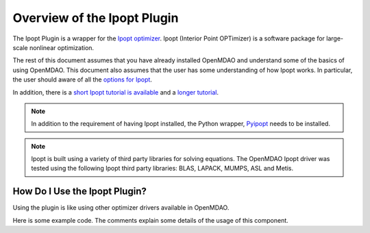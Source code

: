 .. index:: Ipopt plugin overview

Overview of the Ipopt Plugin
==============================

The Ipopt Plugin is a wrapper for the 
`Ipopt optimizer
<http://www.coin-or.org/Ipopt/>`_. Ipopt (Interior Point OPTimizer) 
is a software package for large-scale nonlinear optimization.

The rest of this document assumes that you have already installed OpenMDAO and understand
some of the basics of using OpenMDAO.
This document also assumes that the user has some understanding of how Ipopt
works. In particular, the user should aware of all the 
`options for Ipopt
<http://www.coin-or.org/Ipopt/documentation/node59.html#app.options_ref>`_.

In addition, there is a 
`short Ipopt tutorial is available
<http://drops.dagstuhl.de/volltexte/2009/2089/pdf/09061.WaechterAndreas.Paper.2089.pdf>`_ 
and a 
`longer tutorial
<https://projects.coin-or.org/Ipopt/export/2054/stable/3.9/Ipopt/doc/documentation.pdf>`_. 


.. note::  In addition to the requirement of having Ipopt installed, 
           the Python wrapper,
           `Pyipopt 
           <http://code.google.com/p/pyipopt/>`_ needs to be installed.

.. note::  Ipopt is built using a variety of third party libraries for 
           solving equations. The OpenMDAO Ipopt driver
           was tested using the following Ipopt third party libraries:
           BLAS, LAPACK, MUMPS, ASL and Metis.


How Do I Use the Ipopt Plugin?
-------------------------------------

Using the plugin is like using other optimizer drivers available in 
OpenMDAO. 

Here is some example code. The comments explain some details of the usage of this
component.

.. testcode:: Ipoptdriver

    import numpy
    
    from openmdao.main.api import Assembly, Component, set_as_top
    from openmdao.lib.datatypes.api import Array, Float
    
    from ipoptdriver.ipoptdriver import IPOPTdriver
    
    
    class ParaboloidComponent(Component):
        """     
             MINIMIZE OBJ = ( X(1) - 2.0 ) ** 2 +  ( X(2) - 3.0 ) **2
        """
        
        x = Array(iotype='in', low=-1e99, high=1e99)
        result = Float(iotype='out')
        
        def __init__(self, doc=None):
            super(ParaboloidComponent, self).__init__(doc)
            self.x = numpy.array([10., 10.], dtype=float) # initial guess
            self.result = 0.
            
            self.opt_objective = 0.
            self.opt_design_vars = [2., 3.]
    
        def execute(self):
            """calculate the new objective value"""
            
            self.result = (self.x[0] - 2.0) ** 2 + (self.x[1] - 3.0) ** 2
    
    top = set_as_top(Assembly())
    top.add('comp', ParaboloidComponent())
    top.add('driver', IPOPTdriver())
    top.driver.workflow.add('comp')
    top.driver.print_level = 0

    top.driver.add_objective( 'comp.result' )

    top.driver.add_parameter('comp.x[0]', -100.0, 100.0,
                                      fd_step = .00001)
    top.driver.add_parameter('comp.x[1]', -100.0, 100.0,
                                      fd_step = .00001)
    
    top.driver.add_constraint( 'comp.x[0] - 4.0 > 0.0' )

    top.run()
    
    print "%.4f %.4f %.4f" % ( top.comp.x[0], top.comp.x[1], top.driver.eval_objective() )
    
.. testoutput:: Ipoptdriver
   :hide:
   :options: -ELLIPSIS, +NORMALIZE_WHITESPACE

   4.0000 3.0000 4.0000
